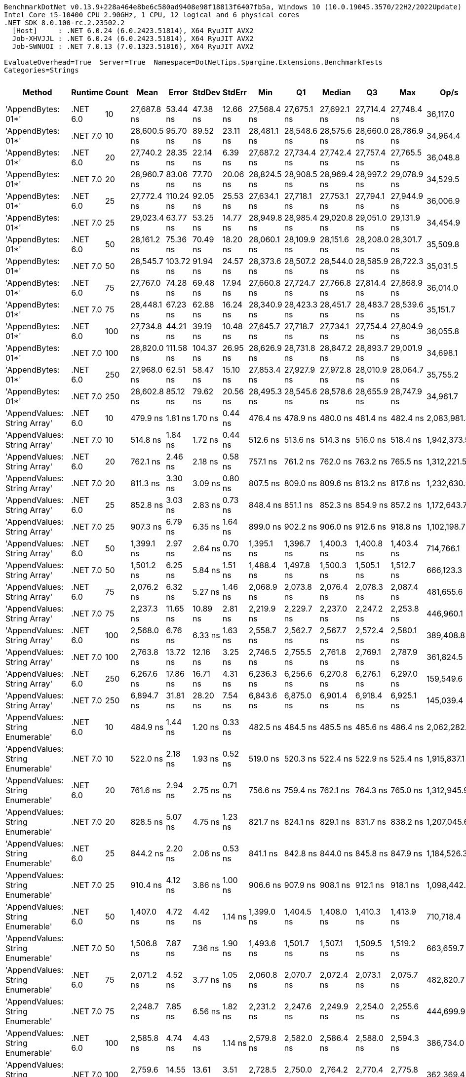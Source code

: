 ....
BenchmarkDotNet v0.13.9+228a464e8be6c580ad9408e98f18813f6407fb5a, Windows 10 (10.0.19045.3570/22H2/2022Update)
Intel Core i5-10400 CPU 2.90GHz, 1 CPU, 12 logical and 6 physical cores
.NET SDK 8.0.100-rc.2.23502.2
  [Host]     : .NET 6.0.24 (6.0.2423.51814), X64 RyuJIT AVX2
  Job-XHVJJL : .NET 6.0.24 (6.0.2423.51814), X64 RyuJIT AVX2
  Job-SWNUOI : .NET 7.0.13 (7.0.1323.51816), X64 RyuJIT AVX2

EvaluateOverhead=True  Server=True  Namespace=DotNetTips.Spargine.Extensions.BenchmarkTests  
Categories=Strings  
....
[options="header"]
|===
|Method                             |Runtime   |Count  |Mean         |Error      |StdDev     |StdErr    |Min          |Q1           |Median       |Q3           |Max          |Op/s         |CI99.9% Margin  |Iterations  |Kurtosis  |MValue  |Skewness  |Rank  |LogicalGroup  |Baseline  |Code Size  |Allocated  
|'AppendBytes: 01*'                 |.NET 6.0  |10     |  27,687.8 ns|   53.44 ns|   47.38 ns|  12.66 ns|  27,568.4 ns|  27,675.1 ns|  27,692.1 ns|  27,714.4 ns|  27,748.4 ns|     36,117.0|       53.443 ns|       14.00|     3.539|   2.000|   -1.0140|    28|*             |No        |      794 B|   44.66 KB
|'AppendBytes: 01*'                 |.NET 7.0  |10     |  28,600.5 ns|   95.70 ns|   89.52 ns|  23.11 ns|  28,481.1 ns|  28,548.6 ns|  28,575.6 ns|  28,660.0 ns|  28,786.9 ns|     34,964.4|       95.703 ns|       15.00|     2.121|   2.000|    0.4837|    28|*             |No        |      803 B|   44.66 KB
|'AppendBytes: 01*'                 |.NET 6.0  |20     |  27,740.2 ns|   28.35 ns|   22.14 ns|   6.39 ns|  27,687.2 ns|  27,734.4 ns|  27,742.4 ns|  27,757.4 ns|  27,765.5 ns|     36,048.8|       28.353 ns|       12.00|     3.128|   2.000|   -0.9854|    28|*             |No        |      794 B|   44.66 KB
|'AppendBytes: 01*'                 |.NET 7.0  |20     |  28,960.7 ns|   83.06 ns|   77.70 ns|  20.06 ns|  28,824.5 ns|  28,908.5 ns|  28,969.4 ns|  28,997.2 ns|  29,078.9 ns|     34,529.5|       83.061 ns|       15.00|     1.882|   2.000|    0.0781|    28|*             |No        |      803 B|   44.66 KB
|'AppendBytes: 01*'                 |.NET 6.0  |25     |  27,772.4 ns|  110.24 ns|   92.05 ns|  25.53 ns|  27,634.1 ns|  27,718.1 ns|  27,753.1 ns|  27,794.1 ns|  27,944.9 ns|     36,006.9|      110.238 ns|       13.00|     2.062|   2.000|    0.5547|    28|*             |No        |      794 B|   44.66 KB
|'AppendBytes: 01*'                 |.NET 7.0  |25     |  29,023.4 ns|   63.77 ns|   53.25 ns|  14.77 ns|  28,949.8 ns|  28,985.4 ns|  29,020.8 ns|  29,051.0 ns|  29,131.9 ns|     34,454.9|       63.771 ns|       13.00|     2.137|   2.000|    0.3428|    28|*             |No        |      803 B|   44.66 KB
|'AppendBytes: 01*'                 |.NET 6.0  |50     |  28,161.2 ns|   75.36 ns|   70.49 ns|  18.20 ns|  28,060.1 ns|  28,109.9 ns|  28,151.6 ns|  28,208.0 ns|  28,301.7 ns|     35,509.8|       75.361 ns|       15.00|     1.935|   2.000|    0.3481|    28|*             |No        |      794 B|   44.66 KB
|'AppendBytes: 01*'                 |.NET 7.0  |50     |  28,545.7 ns|  103.72 ns|   91.94 ns|  24.57 ns|  28,373.6 ns|  28,507.2 ns|  28,544.0 ns|  28,585.9 ns|  28,722.3 ns|     35,031.5|      103.718 ns|       14.00|     2.414|   2.000|   -0.0483|    28|*             |No        |      803 B|   44.66 KB
|'AppendBytes: 01*'                 |.NET 6.0  |75     |  27,767.0 ns|   74.28 ns|   69.48 ns|  17.94 ns|  27,660.8 ns|  27,724.7 ns|  27,766.8 ns|  27,814.4 ns|  27,868.9 ns|     36,014.0|       74.282 ns|       15.00|     1.721|   2.000|   -0.1379|    28|*             |No        |      794 B|   44.66 KB
|'AppendBytes: 01*'                 |.NET 7.0  |75     |  28,448.1 ns|   67.23 ns|   62.88 ns|  16.24 ns|  28,340.9 ns|  28,423.3 ns|  28,451.7 ns|  28,483.7 ns|  28,539.6 ns|     35,151.7|       67.227 ns|       15.00|     1.963|   2.000|   -0.3384|    28|*             |No        |      803 B|   44.66 KB
|'AppendBytes: 01*'                 |.NET 6.0  |100    |  27,734.8 ns|   44.21 ns|   39.19 ns|  10.48 ns|  27,645.7 ns|  27,718.7 ns|  27,734.1 ns|  27,754.4 ns|  27,804.9 ns|     36,055.8|       44.214 ns|       14.00|     3.016|   2.000|   -0.2909|    28|*             |No        |      794 B|   44.66 KB
|'AppendBytes: 01*'                 |.NET 7.0  |100    |  28,820.0 ns|  111.58 ns|  104.37 ns|  26.95 ns|  28,626.9 ns|  28,731.8 ns|  28,847.2 ns|  28,893.7 ns|  29,001.9 ns|     34,698.1|      111.579 ns|       15.00|     1.910|   2.000|   -0.1714|    28|*             |No        |      803 B|   44.66 KB
|'AppendBytes: 01*'                 |.NET 6.0  |250    |  27,968.0 ns|   62.51 ns|   58.47 ns|  15.10 ns|  27,853.4 ns|  27,927.9 ns|  27,972.8 ns|  28,010.9 ns|  28,064.7 ns|     35,755.2|       62.509 ns|       15.00|     1.949|   2.000|   -0.1977|    28|*             |No        |      794 B|   44.66 KB
|'AppendBytes: 01*'                 |.NET 7.0  |250    |  28,602.8 ns|   85.12 ns|   79.62 ns|  20.56 ns|  28,495.3 ns|  28,545.6 ns|  28,578.6 ns|  28,655.9 ns|  28,747.9 ns|     34,961.7|       85.116 ns|       15.00|     1.787|   2.000|    0.4374|    28|*             |No        |      803 B|   44.66 KB
|'AppendValues: String Array'       |.NET 6.0  |10     |     479.9 ns|    1.81 ns|    1.70 ns|   0.44 ns|     476.4 ns|     478.9 ns|     480.0 ns|     481.4 ns|     482.4 ns|  2,083,981.3|        1.813 ns|       15.00|     2.038|   2.000|   -0.2840|     1|*             |No        |      743 B|    1.37 KB
|'AppendValues: String Array'       |.NET 7.0  |10     |     514.8 ns|    1.84 ns|    1.72 ns|   0.44 ns|     512.6 ns|     513.6 ns|     514.3 ns|     516.0 ns|     518.4 ns|  1,942,373.5|        1.838 ns|       15.00|     2.001|   2.000|    0.5071|     2|*             |No        |      750 B|    1.37 KB
|'AppendValues: String Array'       |.NET 6.0  |20     |     762.1 ns|    2.46 ns|    2.18 ns|   0.58 ns|     757.1 ns|     761.2 ns|     762.0 ns|     763.2 ns|     765.5 ns|  1,312,221.5|        2.462 ns|       14.00|     2.793|   2.000|   -0.5477|     4|*             |No        |      743 B|    2.27 KB
|'AppendValues: String Array'       |.NET 7.0  |20     |     811.3 ns|    3.30 ns|    3.09 ns|   0.80 ns|     807.5 ns|     809.0 ns|     809.6 ns|     813.2 ns|     817.6 ns|  1,232,630.5|        3.302 ns|       15.00|     2.071|   2.000|    0.7037|     5|*             |No        |      750 B|    2.27 KB
|'AppendValues: String Array'       |.NET 6.0  |25     |     852.8 ns|    3.03 ns|    2.83 ns|   0.73 ns|     848.4 ns|     851.1 ns|     852.3 ns|     854.9 ns|     857.2 ns|  1,172,643.7|        3.025 ns|       15.00|     1.676|   2.000|    0.1362|     7|*             |No        |      743 B|    2.44 KB
|'AppendValues: String Array'       |.NET 7.0  |25     |     907.3 ns|    6.79 ns|    6.35 ns|   1.64 ns|     899.0 ns|     902.2 ns|     906.0 ns|     912.6 ns|     918.8 ns|  1,102,198.7|        6.787 ns|       15.00|     1.645|   2.000|    0.2971|     8|*             |No        |      750 B|    2.44 KB
|'AppendValues: String Array'       |.NET 6.0  |50     |   1,399.1 ns|    2.97 ns|    2.64 ns|   0.70 ns|   1,395.1 ns|   1,396.7 ns|   1,400.3 ns|   1,400.8 ns|   1,403.4 ns|    714,766.1|        2.973 ns|       14.00|     1.407|   2.000|   -0.1080|     9|*             |No        |      743 B|    4.34 KB
|'AppendValues: String Array'       |.NET 7.0  |50     |   1,501.2 ns|    6.25 ns|    5.84 ns|   1.51 ns|   1,488.4 ns|   1,497.8 ns|   1,500.3 ns|   1,505.1 ns|   1,512.7 ns|    666,123.3|        6.249 ns|       15.00|     2.798|   2.000|   -0.1390|    10|*             |No        |      750 B|    4.34 KB
|'AppendValues: String Array'       |.NET 6.0  |75     |   2,076.2 ns|    6.32 ns|    5.27 ns|   1.46 ns|   2,068.9 ns|   2,073.8 ns|   2,076.4 ns|   2,078.3 ns|   2,087.4 ns|    481,655.6|        6.316 ns|       13.00|     2.402|   2.000|    0.3439|    11|*             |No        |      743 B|    7.23 KB
|'AppendValues: String Array'       |.NET 7.0  |75     |   2,237.3 ns|   11.65 ns|   10.89 ns|   2.81 ns|   2,219.9 ns|   2,229.7 ns|   2,237.0 ns|   2,247.2 ns|   2,253.8 ns|    446,960.1|       11.647 ns|       15.00|     1.534|   2.000|   -0.0680|    12|*             |No        |      750 B|    7.23 KB
|'AppendValues: String Array'       |.NET 6.0  |100    |   2,568.0 ns|    6.76 ns|    6.33 ns|   1.63 ns|   2,558.7 ns|   2,562.7 ns|   2,567.7 ns|   2,572.4 ns|   2,580.1 ns|    389,408.8|        6.763 ns|       15.00|     1.831|   2.000|    0.1171|    14|*             |No        |      743 B|    8.07 KB
|'AppendValues: String Array'       |.NET 7.0  |100    |   2,763.8 ns|   13.72 ns|   12.16 ns|   3.25 ns|   2,746.5 ns|   2,755.5 ns|   2,761.8 ns|   2,769.1 ns|   2,787.9 ns|    361,824.5|       13.722 ns|       14.00|     2.500|   2.000|    0.6896|    15|*             |No        |      750 B|    8.07 KB
|'AppendValues: String Array'       |.NET 6.0  |250    |   6,267.6 ns|   17.86 ns|   16.71 ns|   4.31 ns|   6,236.3 ns|   6,256.6 ns|   6,270.8 ns|   6,276.1 ns|   6,297.0 ns|    159,549.6|       17.861 ns|       15.00|     2.136|   2.000|   -0.2006|    18|*             |No        |      743 B|   25.19 KB
|'AppendValues: String Array'       |.NET 7.0  |250    |   6,894.7 ns|   31.81 ns|   28.20 ns|   7.54 ns|   6,843.6 ns|   6,875.0 ns|   6,901.4 ns|   6,918.4 ns|   6,925.1 ns|    145,039.4|       31.814 ns|       14.00|     1.681|   2.000|   -0.5558|    20|*             |No        |      750 B|   25.19 KB
|'AppendValues: String Enumerable'  |.NET 6.0  |10     |     484.9 ns|    1.44 ns|    1.20 ns|   0.33 ns|     482.5 ns|     484.5 ns|     485.5 ns|     485.6 ns|     486.4 ns|  2,062,282.8|        1.442 ns|       13.00|     2.276|   2.000|   -0.8492|     1|*             |No        |      814 B|    1.37 KB
|'AppendValues: String Enumerable'  |.NET 7.0  |10     |     522.0 ns|    2.18 ns|    1.93 ns|   0.52 ns|     519.0 ns|     520.3 ns|     522.4 ns|     522.9 ns|     525.4 ns|  1,915,837.1|        2.181 ns|       14.00|     1.819|   2.000|    0.0669|     3|*             |No        |      822 B|    1.37 KB
|'AppendValues: String Enumerable'  |.NET 6.0  |20     |     761.6 ns|    2.94 ns|    2.75 ns|   0.71 ns|     756.6 ns|     759.4 ns|     762.1 ns|     764.3 ns|     765.0 ns|  1,312,945.9|        2.937 ns|       15.00|     1.620|   2.000|   -0.3006|     4|*             |No        |      814 B|    2.27 KB
|'AppendValues: String Enumerable'  |.NET 7.0  |20     |     828.5 ns|    5.07 ns|    4.75 ns|   1.23 ns|     821.7 ns|     824.1 ns|     829.1 ns|     831.7 ns|     838.2 ns|  1,207,045.6|        5.074 ns|       15.00|     1.947|   2.000|    0.2493|     6|*             |No        |      822 B|    2.27 KB
|'AppendValues: String Enumerable'  |.NET 6.0  |25     |     844.2 ns|    2.20 ns|    2.06 ns|   0.53 ns|     841.1 ns|     842.8 ns|     844.0 ns|     845.8 ns|     847.9 ns|  1,184,526.3|        2.205 ns|       15.00|     1.710|   2.000|    0.0904|     7|*             |No        |      814 B|    2.44 KB
|'AppendValues: String Enumerable'  |.NET 7.0  |25     |     910.4 ns|    4.12 ns|    3.86 ns|   1.00 ns|     906.6 ns|     907.9 ns|     908.1 ns|     912.1 ns|     918.1 ns|  1,098,442.6|        4.121 ns|       15.00|     2.323|   2.000|    0.9108|     8|*             |No        |      822 B|    2.44 KB
|'AppendValues: String Enumerable'  |.NET 6.0  |50     |   1,407.0 ns|    4.72 ns|    4.42 ns|   1.14 ns|   1,399.0 ns|   1,404.5 ns|   1,408.0 ns|   1,410.3 ns|   1,413.9 ns|    710,718.4|        4.720 ns|       15.00|     1.803|   2.000|   -0.3206|     9|*             |No        |      814 B|    4.34 KB
|'AppendValues: String Enumerable'  |.NET 7.0  |50     |   1,506.8 ns|    7.87 ns|    7.36 ns|   1.90 ns|   1,493.6 ns|   1,501.7 ns|   1,507.1 ns|   1,509.5 ns|   1,519.2 ns|    663,659.7|        7.871 ns|       15.00|     2.081|   2.000|    0.2264|    10|*             |No        |      822 B|    4.34 KB
|'AppendValues: String Enumerable'  |.NET 6.0  |75     |   2,071.2 ns|    4.52 ns|    3.77 ns|   1.05 ns|   2,060.8 ns|   2,070.7 ns|   2,072.4 ns|   2,073.1 ns|   2,075.7 ns|    482,820.7|        4.518 ns|       13.00|     4.754|   2.000|   -1.5153|    11|*             |No        |      814 B|    7.23 KB
|'AppendValues: String Enumerable'  |.NET 7.0  |75     |   2,248.7 ns|    7.85 ns|    6.56 ns|   1.82 ns|   2,231.2 ns|   2,247.6 ns|   2,249.9 ns|   2,254.0 ns|   2,255.6 ns|    444,699.9|        7.853 ns|       13.00|     4.183|   2.000|   -1.3160|    12|*             |No        |      822 B|    7.23 KB
|'AppendValues: String Enumerable'  |.NET 6.0  |100    |   2,585.8 ns|    4.74 ns|    4.43 ns|   1.14 ns|   2,579.8 ns|   2,582.0 ns|   2,586.4 ns|   2,588.0 ns|   2,594.3 ns|    386,734.0|        4.739 ns|       15.00|     1.850|   2.000|    0.2006|    14|*             |No        |      814 B|    8.07 KB
|'AppendValues: String Enumerable'  |.NET 7.0  |100    |   2,759.6 ns|   14.55 ns|   13.61 ns|   3.51 ns|   2,728.5 ns|   2,750.0 ns|   2,764.2 ns|   2,770.4 ns|   2,775.8 ns|    362,369.4|       14.549 ns|       15.00|     2.400|   2.000|   -0.6245|    15|*             |No        |      822 B|    8.07 KB
|'AppendValues: String Enumerable'  |.NET 6.0  |250    |   6,245.3 ns|   10.02 ns|    8.88 ns|   2.37 ns|   6,230.9 ns|   6,239.1 ns|   6,242.4 ns|   6,253.3 ns|   6,260.4 ns|    160,120.2|       10.020 ns|       14.00|     1.627|   2.000|    0.2566|    18|*             |No        |      814 B|   25.19 KB
|'AppendValues: String Enumerable'  |.NET 7.0  |250    |   6,968.0 ns|   29.11 ns|   25.81 ns|   6.90 ns|   6,928.7 ns|   6,953.3 ns|   6,967.1 ns|   6,977.6 ns|   7,014.4 ns|    143,512.9|       29.114 ns|       14.00|     1.930|   2.000|    0.1965|    20|*             |No        |      822 B|   25.19 KB
|'BytesToString: 01**'              |.NET 6.0  |10     |  26,974.0 ns|   74.95 ns|   62.59 ns|  17.36 ns|  26,888.0 ns|  26,940.9 ns|  26,972.4 ns|  26,997.1 ns|  27,089.3 ns|     37,072.7|       74.953 ns|       13.00|     2.185|   2.000|    0.4534|    27|*             |No        |      652 B|   36.03 KB
|'BytesToString: 01**'              |.NET 7.0  |10     |  27,837.0 ns|  154.47 ns|  144.49 ns|  37.31 ns|  27,681.3 ns|  27,721.1 ns|  27,765.5 ns|  27,940.4 ns|  28,076.9 ns|     35,923.4|      154.468 ns|       15.00|     1.571|   2.000|    0.4821|    28|*             |No        |      655 B|   36.03 KB
|'BytesToString: 01**'              |.NET 6.0  |20     |  26,857.4 ns|   43.85 ns|   34.23 ns|   9.88 ns|  26,805.0 ns|  26,840.8 ns|  26,852.5 ns|  26,882.8 ns|  26,908.8 ns|     37,233.7|       43.848 ns|       12.00|     1.712|   2.000|    0.0659|    27|*             |No        |      652 B|   36.03 KB
|'BytesToString: 01**'              |.NET 7.0  |20     |  28,045.7 ns|   87.79 ns|   82.12 ns|  21.20 ns|  27,897.6 ns|  27,978.8 ns|  28,028.2 ns|  28,109.3 ns|  28,167.9 ns|     35,656.1|       87.790 ns|       15.00|     1.655|   2.000|   -0.0770|    28|*             |No        |      655 B|   36.03 KB
|'BytesToString: 01**'              |.NET 6.0  |25     |  28,078.6 ns|   55.36 ns|   51.78 ns|  13.37 ns|  27,948.8 ns|  28,060.3 ns|  28,077.9 ns|  28,103.0 ns|  28,160.4 ns|     35,614.4|       55.359 ns|       15.00|     3.459|   2.000|   -0.6475|    28|*             |No        |      652 B|   36.03 KB
|'BytesToString: 01**'              |.NET 7.0  |25     |  27,983.1 ns|   79.65 ns|   74.50 ns|  19.24 ns|  27,849.9 ns|  27,943.8 ns|  27,962.5 ns|  28,028.2 ns|  28,135.8 ns|     35,735.9|       79.646 ns|       15.00|     2.349|   2.000|    0.2820|    28|*             |No        |      655 B|   36.03 KB
|'BytesToString: 01**'              |.NET 6.0  |50     |  27,138.1 ns|   63.98 ns|   59.85 ns|  15.45 ns|  27,043.8 ns|  27,106.6 ns|  27,132.4 ns|  27,179.7 ns|  27,266.5 ns|     36,848.6|       63.985 ns|       15.00|     2.349|   2.000|    0.2419|    27|*             |No        |      652 B|   36.03 KB
|'BytesToString: 01**'              |.NET 7.0  |50     |  27,787.0 ns|   87.41 ns|   81.76 ns|  21.11 ns|  27,657.0 ns|  27,729.2 ns|  27,781.0 ns|  27,844.2 ns|  27,932.9 ns|     35,988.0|       87.410 ns|       15.00|     1.814|   2.000|    0.1365|    28|*             |No        |      655 B|   36.03 KB
|'BytesToString: 01**'              |.NET 6.0  |75     |  27,163.3 ns|   58.17 ns|   54.41 ns|  14.05 ns|  27,067.5 ns|  27,125.1 ns|  27,167.6 ns|  27,199.9 ns|  27,250.0 ns|     36,814.4|       58.167 ns|       15.00|     1.856|   2.000|   -0.2413|    27|*             |No        |      652 B|   36.03 KB
|'BytesToString: 01**'              |.NET 7.0  |75     |  27,990.7 ns|  201.55 ns|  188.53 ns|  48.68 ns|  27,656.6 ns|  27,816.2 ns|  28,011.2 ns|  28,145.4 ns|  28,230.2 ns|     35,726.1|      201.552 ns|       15.00|     1.573|   2.000|   -0.3848|    28|*             |No        |      655 B|   36.03 KB
|'BytesToString: 01**'              |.NET 6.0  |100    |  26,783.0 ns|   56.05 ns|   52.43 ns|  13.54 ns|  26,706.6 ns|  26,740.3 ns|  26,769.5 ns|  26,821.9 ns|  26,874.4 ns|     37,337.1|       56.050 ns|       15.00|     1.646|   2.000|    0.3814|    27|*             |No        |      652 B|   36.03 KB
|'BytesToString: 01**'              |.NET 7.0  |100    |  27,891.5 ns|   81.25 ns|   76.01 ns|  19.62 ns|  27,753.2 ns|  27,839.8 ns|  27,883.4 ns|  27,944.6 ns|  28,040.4 ns|     35,853.2|       81.255 ns|       15.00|     2.153|   2.000|    0.0370|    28|*             |No        |      655 B|   36.03 KB
|'BytesToString: 01**'              |.NET 6.0  |250    |  27,006.7 ns|   52.74 ns|   46.75 ns|  12.50 ns|  26,937.5 ns|  26,975.4 ns|  27,007.4 ns|  27,028.4 ns|  27,087.3 ns|     37,027.9|       52.742 ns|       14.00|     1.787|   2.000|    0.2225|    27|*             |No        |      652 B|   36.03 KB
|'BytesToString: 01**'              |.NET 7.0  |250    |  27,816.5 ns|   71.57 ns|   66.94 ns|  17.29 ns|  27,687.2 ns|  27,778.2 ns|  27,808.9 ns|  27,860.0 ns|  27,922.4 ns|     35,949.8|       71.568 ns|       15.00|     2.038|   2.000|    0.0585|    28|*             |No        |      655 B|   36.03 KB
|AppendKeyValue                     |.NET 6.0  |10     |   3,403.1 ns|    9.98 ns|    9.34 ns|   2.41 ns|   3,389.4 ns|   3,396.1 ns|   3,403.7 ns|   3,409.0 ns|   3,419.0 ns|    293,852.7|        9.983 ns|       15.00|     1.690|   2.000|    0.1571|    16|*             |No        |    1,368 B|    3.07 KB
|AppendKeyValue                     |.NET 7.0  |10     |   2,531.0 ns|    5.30 ns|    4.70 ns|   1.26 ns|   2,522.3 ns|   2,528.3 ns|   2,531.7 ns|   2,534.1 ns|   2,537.4 ns|    395,097.8|        5.303 ns|       14.00|     2.006|   2.000|   -0.4513|    13|*             |No        |    1,385 B|    3.07 KB
|AppendKeyValue                     |.NET 6.0  |20     |   6,591.2 ns|   20.98 ns|   19.63 ns|   5.07 ns|   6,556.2 ns|   6,581.2 ns|   6,587.5 ns|   6,606.8 ns|   6,623.5 ns|    151,717.4|       20.985 ns|       15.00|     1.978|   2.000|   -0.0179|    19|*             |No        |    1,368 B|    5.76 KB
|AppendKeyValue                     |.NET 7.0  |20     |   5,030.8 ns|   14.95 ns|   13.98 ns|   3.61 ns|   5,007.4 ns|   5,019.7 ns|   5,029.5 ns|   5,040.1 ns|   5,058.9 ns|    198,776.3|       14.949 ns|       15.00|     2.093|   2.000|    0.2766|    17|*             |No        |    1,385 B|    5.77 KB
|AppendKeyValue                     |.NET 6.0  |25     |   8,608.5 ns|   28.27 ns|   26.44 ns|   6.83 ns|   8,561.8 ns|   8,595.1 ns|   8,603.2 ns|   8,620.7 ns|   8,658.4 ns|    116,164.7|       28.265 ns|       15.00|     2.261|   2.000|    0.2945|    21|*             |No        |    1,368 B|    6.58 KB
|AppendKeyValue                     |.NET 7.0  |25     |   6,330.5 ns|   18.06 ns|   16.01 ns|   4.28 ns|   6,305.9 ns|   6,318.8 ns|   6,329.1 ns|   6,339.0 ns|   6,366.1 ns|    157,964.3|       18.059 ns|       14.00|     2.573|   2.000|    0.5811|    18|*             |No        |    1,385 B|    6.59 KB
|AppendKeyValue                     |.NET 6.0  |50     |  16,475.5 ns|   48.64 ns|   45.49 ns|  11.75 ns|  16,362.3 ns|  16,460.2 ns|  16,472.9 ns|  16,509.0 ns|  16,551.2 ns|     60,696.2|       48.636 ns|       15.00|     3.314|   2.000|   -0.6872|    23|*             |No        |    1,368 B|   12.72 KB
|AppendKeyValue                     |.NET 7.0  |50     |  11,537.3 ns|  143.18 ns|  133.93 ns|  34.58 ns|  11,356.6 ns|  11,396.1 ns|  11,604.7 ns|  11,650.5 ns|  11,697.1 ns|     86,675.2|      143.183 ns|       15.00|     1.171|   2.000|   -0.2014|    22|*             |No        |    1,385 B|   12.71 KB
|AppendKeyValue                     |.NET 6.0  |75     |  24,879.2 ns|   33.16 ns|   27.69 ns|   7.68 ns|  24,822.1 ns|  24,867.4 ns|  24,877.2 ns|  24,894.9 ns|  24,938.4 ns|     40,194.2|       33.155 ns|       13.00|     3.135|   2.000|    0.0702|    26|*             |No        |    1,368 B|   20.86 KB
|AppendKeyValue                     |.NET 7.0  |75     |  17,581.5 ns|   63.57 ns|   59.46 ns|  15.35 ns|  17,454.5 ns|  17,559.2 ns|  17,600.7 ns|  17,615.3 ns|  17,664.3 ns|     56,878.0|       63.571 ns|       15.00|     2.669|   2.000|   -0.8604|    24|*             |No        |    1,385 B|   20.88 KB
|AppendKeyValue                     |.NET 6.0  |100    |  32,824.2 ns|  117.89 ns|  110.27 ns|  28.47 ns|  32,670.4 ns|  32,726.5 ns|  32,829.1 ns|  32,905.8 ns|  33,030.2 ns|     30,465.3|      117.887 ns|       15.00|     1.649|   2.000|    0.1930|    29|*             |No        |    1,368 B|   24.91 KB
|AppendKeyValue                     |.NET 7.0  |100    |  23,697.6 ns|   64.37 ns|   60.21 ns|  15.55 ns|  23,538.9 ns|  23,666.0 ns|  23,724.8 ns|  23,737.8 ns|  23,757.0 ns|     42,198.4|       64.369 ns|       15.00|     3.568|   2.000|   -1.1791|    25|*             |No        |    1,385 B|   24.94 KB
|AppendKeyValue                     |.NET 6.0  |250    |  79,898.6 ns|  174.15 ns|  162.90 ns|  42.06 ns|  79,612.0 ns|  79,788.2 ns|  79,909.5 ns|  80,031.9 ns|  80,126.2 ns|     12,515.9|      174.154 ns|       15.00|     1.662|   2.000|   -0.1769|    31|*             |No        |    1,368 B|   73.08 KB
|AppendKeyValue                     |.NET 7.0  |250    |  55,314.9 ns|  253.18 ns|  236.82 ns|  61.15 ns|  55,039.5 ns|  55,142.9 ns|  55,242.2 ns|  55,431.7 ns|  55,831.7 ns|     18,078.3|      253.177 ns|       15.00|     2.551|   2.000|    0.7790|    30|*             |No        |    1,385 B|   73.07 KB
|===
